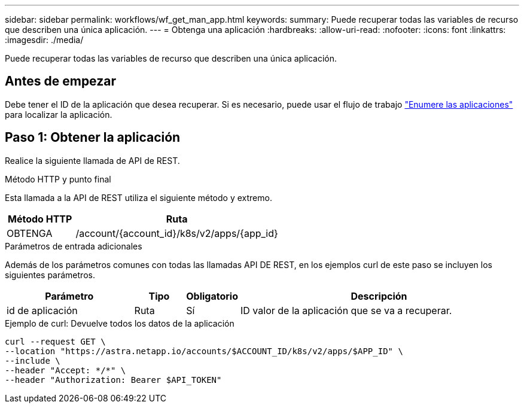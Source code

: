 ---
sidebar: sidebar 
permalink: workflows/wf_get_man_app.html 
keywords:  
summary: Puede recuperar todas las variables de recurso que describen una única aplicación. 
---
= Obtenga una aplicación
:hardbreaks:
:allow-uri-read: 
:nofooter: 
:icons: font
:linkattrs: 
:imagesdir: ./media/


[role="lead"]
Puede recuperar todas las variables de recurso que describen una única aplicación.



== Antes de empezar

Debe tener el ID de la aplicación que desea recuperar. Si es necesario, puede usar el flujo de trabajo link:wf_list_man_apps.html["Enumere las aplicaciones"] para localizar la aplicación.



== Paso 1: Obtener la aplicación

Realice la siguiente llamada de API de REST.

.Método HTTP y punto final
Esta llamada a la API de REST utiliza el siguiente método y extremo.

[cols="25,75"]
|===
| Método HTTP | Ruta 


| OBTENGA | /account/{account_id}/k8s/v2/apps/{app_id} 
|===
.Parámetros de entrada adicionales
Además de los parámetros comunes con todas las llamadas API DE REST, en los ejemplos curl de este paso se incluyen los siguientes parámetros.

[cols="25,10,10,55"]
|===
| Parámetro | Tipo | Obligatorio | Descripción 


| id de aplicación | Ruta | Sí | ID valor de la aplicación que se va a recuperar. 
|===
.Ejemplo de curl: Devuelve todos los datos de la aplicación
[source, curl]
----
curl --request GET \
--location "https://astra.netapp.io/accounts/$ACCOUNT_ID/k8s/v2/apps/$APP_ID" \
--include \
--header "Accept: */*" \
--header "Authorization: Bearer $API_TOKEN"
----
